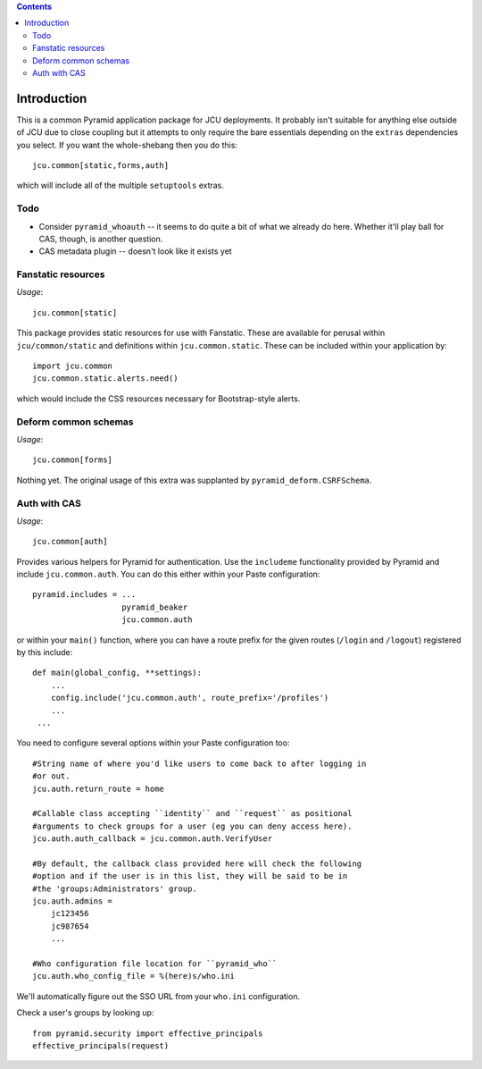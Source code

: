 .. contents::

Introduction
============

This is a common Pyramid application package for JCU deployments. It probably
isn't suitable for anything else outside of JCU due to close coupling but 
it attempts to only require the bare essentials depending on the ``extras``
dependencies you select.  If you want the whole-shebang then you do this::

    jcu.common[static,forms,auth]

which will include all of the multiple ``setuptools``  extras.

Todo
----

* Consider ``pyramid_whoauth`` -- it seems to do quite a bit of what we already
  do here. Whether it'll play ball for CAS, though, is another question.
* CAS metadata plugin -- doesn't look like it exists yet

Fanstatic resources
-------------------

*Usage*::

    jcu.common[static]

This package provides static resources for use with Fanstatic. These are
available for perusal within ``jcu/common/static`` and definitions within
``jcu.common.static``.  These can be included within your application by::

    import jcu.common
    jcu.common.static.alerts.need()

which would include the CSS resources necessary for Bootstrap-style alerts.

Deform common schemas
---------------------

*Usage*::

    jcu.common[forms]

Nothing yet. The original usage of this extra was supplanted by
``pyramid_deform.CSRFSchema``.

Auth with CAS
-------------

*Usage*::

    jcu.common[auth]

Provides various helpers for Pyramid for authentication. Use the ``includeme``
functionality provided by Pyramid and include ``jcu.common.auth``. You can
do this either within your Paste configuration::

    pyramid.includes = ...
                       pyramid_beaker
                       jcu.common.auth

or within your ``main()`` function, where you can have a route prefix
for the given routes (``/login`` and ``/logout``) registered by this include::

    def main(global_config, **settings):
        ...
        config.include('jcu.common.auth', route_prefix='/profiles')
        ...
     ...

You need to configure several options within your Paste configuration too::

    #String name of where you'd like users to come back to after logging in
    #or out.
    jcu.auth.return_route = home

    #Callable class accepting ``identity`` and ``request`` as positional
    #arguments to check groups for a user (eg you can deny access here).
    jcu.auth.auth_callback = jcu.common.auth.VerifyUser

    #By default, the callback class provided here will check the following
    #option and if the user is in this list, they will be said to be in
    #the 'groups:Administrators' group.
    jcu.auth.admins = 
        jc123456
        jc987654
        ...

    #Who configuration file location for ``pyramid_who``
    jcu.auth.who_config_file = %(here)s/who.ini

We'll automatically figure out the SSO URL from your ``who.ini`` configuration.

Check a user's groups by looking up::

    from pyramid.security import effective_principals
    effective_principals(request)

